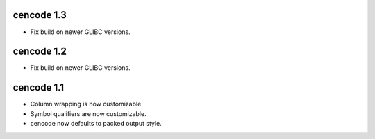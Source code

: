 cencode 1.3
-----------

* Fix build on newer GLIBC versions.


cencode 1.2
-----------

* Fix build on newer GLIBC versions.


cencode 1.1
-----------

* Column wrapping is now customizable.
* Symbol qualifiers are now customizable.
* cencode now defaults to packed output style.

